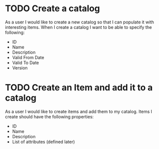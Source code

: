#+STARTUP: hidestars indent
#+TODO: TODO SCHEDULED DEVELOPING | FINISHED GRAVEYARD
* TODO Create a catalog
As a user I would like to create a new catalog so that I can populate
it with interesting items.  When I create a catalog I want to be able
to specify the following:
+ ID
+ Name
+ Description
+ Valid From Date
+ Valid To Date
+ Version
* TODO Create an Item and add it to a catalog
As a user I would like to create items and add them to my catalog.
Items I create should have the following properties:
+ ID
+ Name
+ Description
+ List of attributes (defined later)

